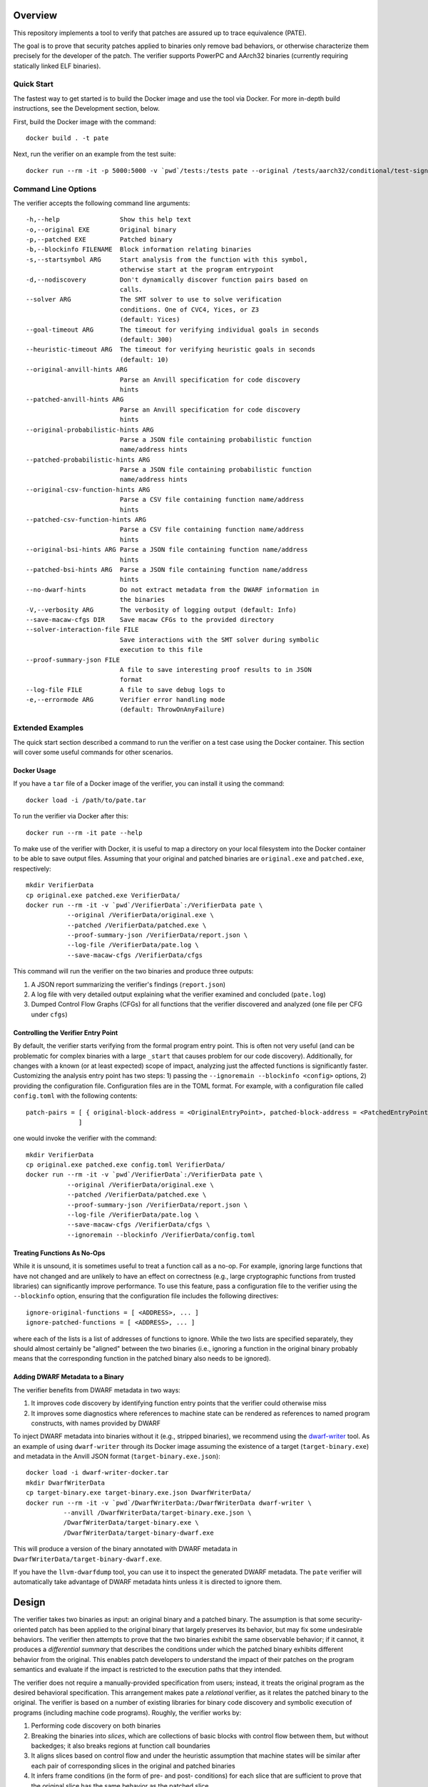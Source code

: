 Overview
========

This repository implements a tool to verify that patches are assured up to trace equivalence (PATE).

The goal is to prove that security patches applied to binaries only remove bad behaviors, or otherwise characterize them precisely for the developer of the patch. The verifier supports PowerPC and AArch32 binaries (currently requiring statically linked ELF binaries).

Quick Start
-----------

The fastest way to get started is to build the Docker image and use the tool via Docker.  For more in-depth build instructions, see the Development section, below.

First, build the Docker image with the command::

  docker build . -t pate

Next, run the verifier on an example from the test suite::

  docker run --rm -it -p 5000:5000 -v `pwd`/tests:/tests pate --original /tests/aarch32/conditional/test-signed-equiv.original.exe --patched /tests/aarch32/conditional/test-signed-equiv.patched.exe


Command Line Options
--------------------

The verifier accepts the following command line arguments::

  -h,--help                Show this help text
  -o,--original EXE        Original binary
  -p,--patched EXE         Patched binary
  -b,--blockinfo FILENAME  Block information relating binaries
  -s,--startsymbol ARG     Start analysis from the function with this symbol,
                           otherwise start at the program entrypoint
  -d,--nodiscovery         Don't dynamically discover function pairs based on
                           calls.
  --solver ARG             The SMT solver to use to solve verification
                           conditions. One of CVC4, Yices, or Z3
                           (default: Yices)
  --goal-timeout ARG       The timeout for verifying individual goals in seconds
                           (default: 300)
  --heuristic-timeout ARG  The timeout for verifying heuristic goals in seconds
                           (default: 10)
  --original-anvill-hints ARG
                           Parse an Anvill specification for code discovery
                           hints
  --patched-anvill-hints ARG
                           Parse an Anvill specification for code discovery
                           hints
  --original-probabilistic-hints ARG
                           Parse a JSON file containing probabilistic function
                           name/address hints
  --patched-probabilistic-hints ARG
                           Parse a JSON file containing probabilistic function
                           name/address hints
  --original-csv-function-hints ARG
                           Parse a CSV file containing function name/address
                           hints
  --patched-csv-function-hints ARG
                           Parse a CSV file containing function name/address
                           hints
  --original-bsi-hints ARG Parse a JSON file containing function name/address
                           hints
  --patched-bsi-hints ARG  Parse a JSON file containing function name/address
                           hints
  --no-dwarf-hints         Do not extract metadata from the DWARF information in
                           the binaries
  -V,--verbosity ARG       The verbosity of logging output (default: Info)
  --save-macaw-cfgs DIR    Save macaw CFGs to the provided directory
  --solver-interaction-file FILE
                           Save interactions with the SMT solver during symbolic
                           execution to this file
  --proof-summary-json FILE
                           A file to save interesting proof results to in JSON
                           format
  --log-file FILE          A file to save debug logs to
  -e,--errormode ARG       Verifier error handling mode
                           (default: ThrowOnAnyFailure)

Extended Examples
-----------------

The quick start section described a command to run the verifier on a test case using the Docker container.  This section will cover some useful commands for other scenarios.

Docker Usage
^^^^^^^^^^^^

If you have a ``tar`` file of a Docker image of the verifier, you can install it using the command::

  docker load -i /path/to/pate.tar

To run the verifier via Docker after this::

  docker run --rm -it pate --help

To make use of the verifier with Docker, it is useful to map a directory on your local filesystem into the Docker container to be able to save output files. Assuming that your original and patched binaries are ``original.exe`` and ``patched.exe``, respectively::

  mkdir VerifierData
  cp original.exe patched.exe VerifierData/
  docker run --rm -it -v `pwd`/VerifierData`:/VerifierData pate \
             --original /VerifierData/original.exe \
             --patched /VerifierData/patched.exe \
             --proof-summary-json /VerifierData/report.json \
             --log-file /VerifierData/pate.log \
             --save-macaw-cfgs /VerifierData/cfgs

This command will run the verifier on the two binaries and produce three outputs:

1. A JSON report summarizing the verifier's findings (``report.json``)
2. A log file with very detailed output explaining what the verifier examined and concluded (``pate.log``)
3. Dumped Control Flow Graphs (CFGs) for all functions that the verifier discovered and analyzed (one file per CFG under ``cfgs``)

Controlling the Verifier Entry Point
^^^^^^^^^^^^^^^^^^^^^^^^^^^^^^^^^^^^

By default, the verifier starts verifying from the formal program entry point. This is often not very useful (and can be problematic for complex binaries with a large ``_start`` that causes problem for our code discovery).  Additionally, for changes with a known (or at least expected) scope of impact, analyzing just the affected functions is significantly faster.  Customizing the analysis entry point has two steps: 1) passing the ``--ignoremain --blockinfo <config>`` options, 2) providing the configuration file.  Configuration files are in the TOML format. For example, with a configuration file called ``config.toml`` with the following contents::

  patch-pairs = [ { original-block-address = <OriginalEntryPoint>, patched-block-address = <PatchedEntryPoint> }
                ]

one would invoke the verifier with the command::

  mkdir VerifierData
  cp original.exe patched.exe config.toml VerifierData/
  docker run --rm -it -v `pwd`/VerifierData`:/VerifierData pate \
             --original /VerifierData/original.exe \
             --patched /VerifierData/patched.exe \
             --proof-summary-json /VerifierData/report.json \
             --log-file /VerifierData/pate.log \
             --save-macaw-cfgs /VerifierData/cfgs \
             --ignoremain --blockinfo /VerifierData/config.toml

Treating Functions As No-Ops
^^^^^^^^^^^^^^^^^^^^^^^^^^^^

While it is unsound, it is sometimes useful to treat a function call as a no-op. For example, ignoring large functions that have not changed and are unlikely to have an effect on correctness (e.g., large cryptographic functions from trusted libraries) can significantly improve performance.  To use this feature, pass a configuration file to the verifier using the ``--blockinfo`` option, ensuring that the configuration file includes the following directives::

  ignore-original-functions = [ <ADDRESS>, ... ]
  ignore-patched-functions = [ <ADDRESS>, ... ]

where each of the lists is a list of addresses of functions to ignore. While the two lists are specified separately, they should almost certainly be "aligned" between the two binaries (i.e., ignoring a function in the original binary probably means that the corresponding function in the patched binary also needs to be ignored).

Adding DWARF Metadata to a Binary
^^^^^^^^^^^^^^^^^^^^^^^^^^^^^^^^^

The verifier benefits from DWARF metadata in two ways:

1. It improves code discovery by identifying function entry points that the verifier could otherwise miss
2. It improves some diagnostics where references to machine state can be rendered as references to named program constructs, with names provided by DWARF

To inject DWARF metadata into binaries without it (e.g., stripped binaries), we recommend using the `dwarf-writer <https://github.com/immunant/dwarf-writer>`_ tool.  As an example of using ``dwarf-writer`` through its Docker image assuming the existence of a target (``target-binary.exe``) and metadata in the Anvill JSON format (``target-binary.exe.json``)::

  docker load -i dwarf-writer-docker.tar
  mkdir DwarfWriterData
  cp target-binary.exe target-binary.exe.json DwarfWriterData/
  docker run --rm -it -v `pwd`/DwarfWriterData:/DwarfWriterData dwarf-writer \
            --anvill /DwarfWriterData/target-binary.exe.json \
            /DwarfWriterData/target-binary.exe \
            /DwarfWriterData/target-binary-dwarf.exe

This will produce a version of the binary annotated with DWARF metadata in ``DwarfWriterData/target-binary-dwarf.exe``.

If you have the ``llvm-dwarfdump`` tool, you can use it to inspect the generated DWARF metadata.  The ``pate`` verifier will automatically take advantage of DWARF metadata hints unless it is directed to ignore them.

Design
======

The verifier takes two binaries as input: an original binary and a patched binary. The assumption is that some security-oriented patch has been applied to the original binary that largely preserves its behavior, but may fix some undesirable behaviors. The verifier then attempts to prove that the two binaries exhibit the same observable behavior; if it cannot, it produces a *differential summary* that describes the conditions under which the patched binary exhibits different behavior from the original.  This enables patch developers to understand the impact of their patches on the program semantics and evaluate if the impact is restricted to the execution paths that they intended.

The verifier does not require a manually-provided specification from users; instead, it treats the original program as the desired behavioral specification. This arrangement makes pate a *relational* verifier, as it relates the patched binary to the original. The verifier is based on a number of existing libraries for binary code discovery and symbolic execution of programs (including machine code programs).  Roughly, the verifier works by:

1. Performing code discovery on both binaries
2. Breaking the binaries into *slices*, which are collections of basic blocks with control flow between them, but without backedges; it also breaks regions at function call boundaries
3. It aligns slices based on control flow and under the heuristic assumption that machine states will be similar after each pair of corresponding slices in the original and patched binaries
4. It infers frame conditions (in the form of pre- and post- conditions) for each slice that are sufficient to prove that the original slice has the same behavior as the patched slice
5. It attempts to verify that all of the slice pairs satisfy their frame conditions by symbolically executing both slices on the same inputs (under the set of inferred preconditions) and verifying that the patched program satisfies its required inferred postcondition
6. If a pair of slices fails to satisfy the frame condition, it computes a differential summary describing the conditions under which they exhibit different behaviors

Development
===========

Requirements
------------

- ghc (8.10.4 suggested)
- cabal
- yices

Build Steps
-----------

The pate tool is written in Haskell and requires the GHC compiler (version 8.6-8.10) and the cabal build tool to compile.  Building from source can be accomplished by::

  git clone git@github.com:GaloisInc/pate.git
  cd pate
  git submodule update --init
  cp cabal.project.dist cabal.project
  cabal configure pkg:pate
  cabal build pkg:pate

The verifier requires an SMT solver to be available in ``PATH``. The default is ``yices``, but ``z3`` and ``cvc4`` are also supported.

Acknowledgements
============
This material is based upon work supported by the Defense Advanced Research Projects Agency (DARPA) and Naval Information Warfare Center Pacific (NIWC Pacific) under Contract Number N66001-20-C-4027. Any opinions, findings and conclusions or recommendations expressed in this material are those of the author(s) and do not necessarily reflect the views of the DARPA & NIWC Pacific.
